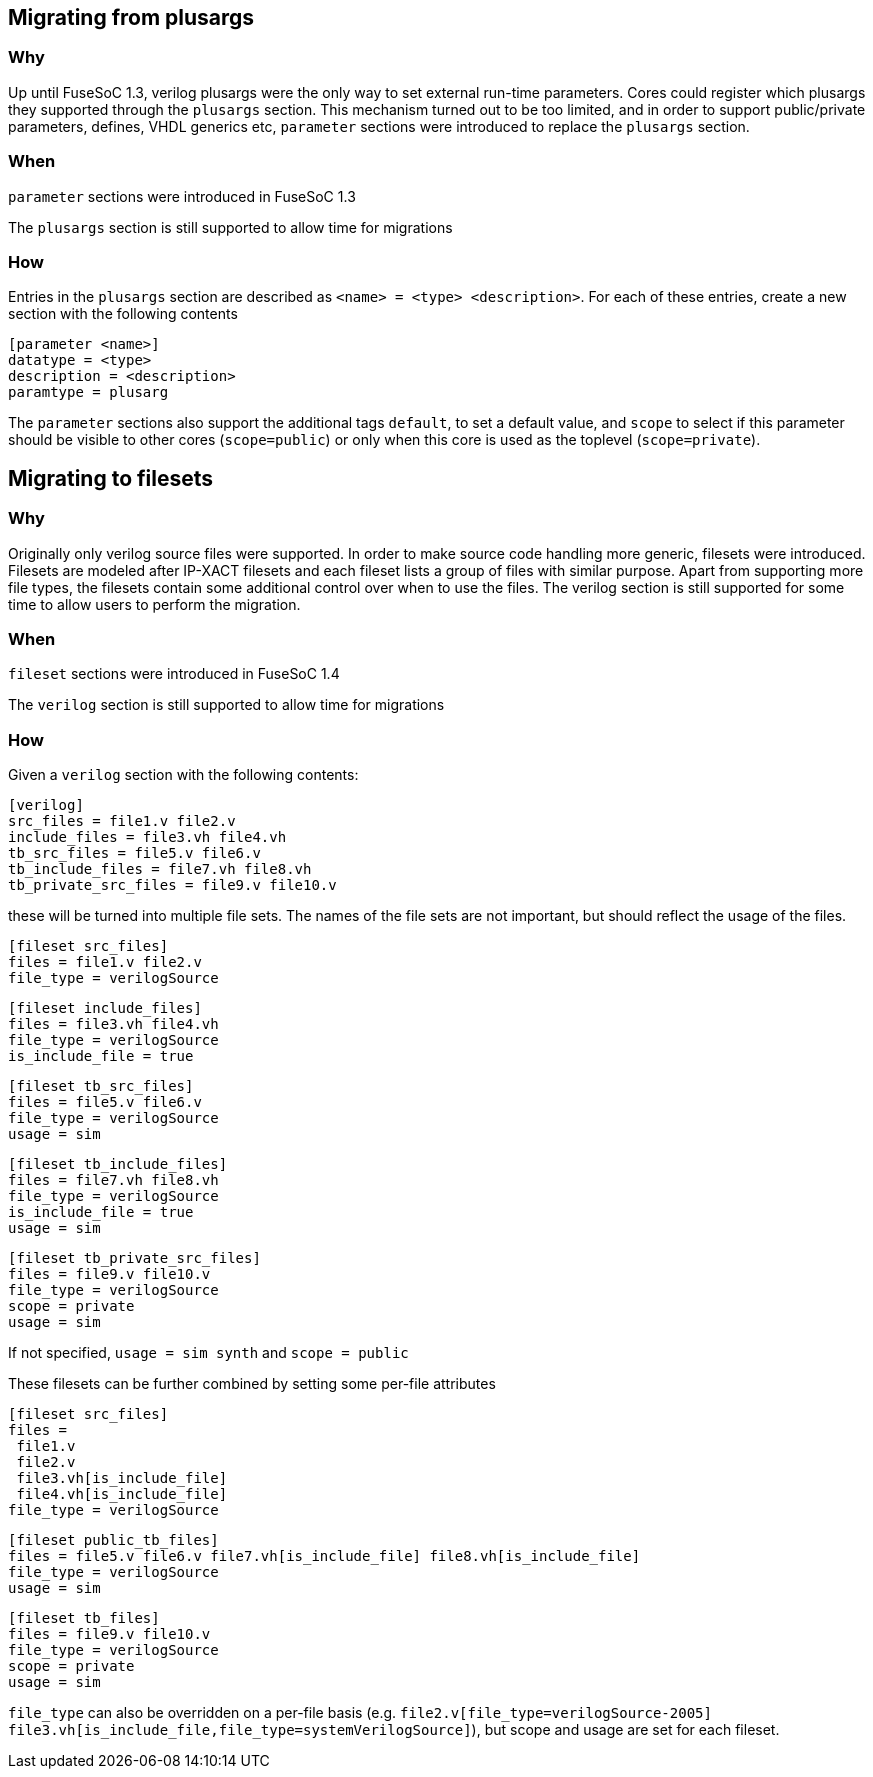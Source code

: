 Migrating from plusargs
-----------------------

Why
~~~
Up until FuseSoC 1.3, verilog plusargs were the only way to set external run-time parameters. Cores could register which plusargs they supported through the `plusargs` section. This mechanism turned out to be too limited, and in order to support public/private parameters, defines, VHDL generics etc, `parameter` sections were introduced to replace the `plusargs` section.

When
~~~~

`parameter` sections were introduced in FuseSoC 1.3

The `plusargs` section is still supported to allow time for migrations

How
~~~

Entries in the `plusargs` section are described as `<name> = <type> <description>`. For each of these entries, create a new section with the following contents

    [parameter <name>]
    datatype = <type>
    description = <description>
    paramtype = plusarg

The `parameter` sections also support the additional tags `default`, to set a default value, and `scope` to select if this parameter should be visible to other cores (`scope=public`) or only when this core is used as the toplevel (`scope=private`).

Migrating to filesets
---------------------

Why
~~~
Originally only verilog source files were supported. In order to make source code handling more generic, filesets were introduced. Filesets are modeled after IP-XACT filesets and each fileset lists a group of files with similar purpose. Apart from supporting more file types, the filesets contain some additional control over when to use the files. The verilog section is still supported for some time to allow users to perform the migration.

When
~~~~
`fileset` sections were introduced in FuseSoC 1.4

The `verilog` section is still supported to allow time for migrations

How
~~~

Given a `verilog` section with the following contents:

    [verilog]
    src_files = file1.v file2.v
    include_files = file3.vh file4.vh
    tb_src_files = file5.v file6.v
    tb_include_files = file7.vh file8.vh
    tb_private_src_files = file9.v file10.v

these will be turned into multiple file sets. The names of the file sets are not important, but should reflect the usage of the files.

    [fileset src_files]
    files = file1.v file2.v
    file_type = verilogSource

    [fileset include_files]
    files = file3.vh file4.vh
    file_type = verilogSource
    is_include_file = true

    [fileset tb_src_files]
    files = file5.v file6.v
    file_type = verilogSource
    usage = sim

    [fileset tb_include_files]
    files = file7.vh file8.vh
    file_type = verilogSource
    is_include_file = true
    usage = sim

    [fileset tb_private_src_files]
    files = file9.v file10.v
    file_type = verilogSource
    scope = private
    usage = sim

If not specified, `usage = sim synth` and `scope = public`

These filesets can be further combined by setting some per-file attributes

    [fileset src_files]
    files =
     file1.v
     file2.v
     file3.vh[is_include_file]
     file4.vh[is_include_file]
    file_type = verilogSource

    [fileset public_tb_files]
    files = file5.v file6.v file7.vh[is_include_file] file8.vh[is_include_file]
    file_type = verilogSource
    usage = sim

    [fileset tb_files]
    files = file9.v file10.v
    file_type = verilogSource
    scope = private
    usage = sim

`file_type` can also be overridden on a per-file basis (e.g. `file2.v[file_type=verilogSource-2005]` `file3.vh[is_include_file,file_type=systemVerilogSource]`), but scope and usage are set for each fileset.

